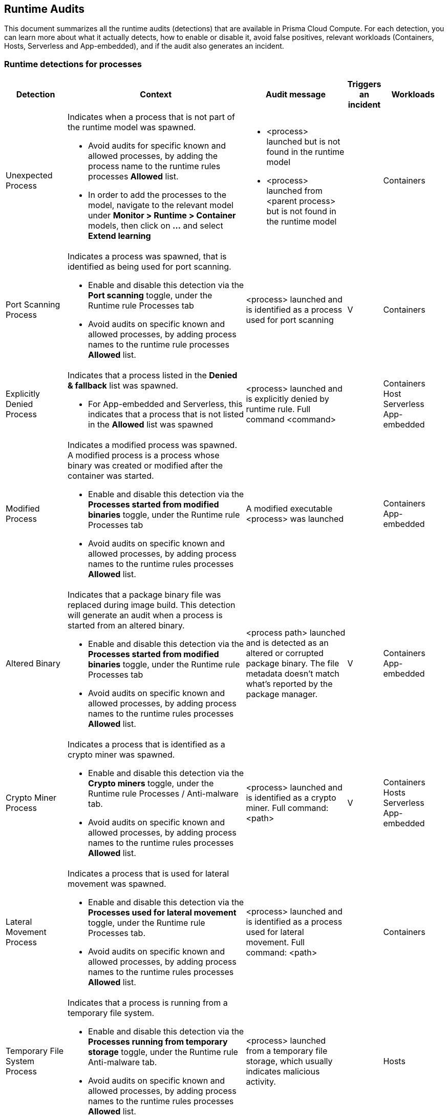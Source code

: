 == Runtime Audits

This document summarizes all the runtime audits (detections) that are available in Prisma Cloud Compute. For each detection, you can learn more about what it actually detects, how to enable or disable it, avoid false positives, relevant workloads (Containers, Hosts, Serverless and App-embedded), and if the audit also generates an incident.

[.section]
=== Runtime detections for processes

[cols="15%, 45%a, 25%a, 5%, 15%", options="header"]
|===
|Detection  |Context  |Audit message  |Triggers an incident  |Workloads

|Unexpected Process
|Indicates when a process that is not part of the runtime model was spawned.

* Avoid audits for specific known and allowed processes, by adding the process name to the runtime rules processes *Allowed* list.
* In order to add the processes to the model, navigate to the relevant model under *Monitor > Runtime > Container* models, then click on *...* and select *Extend learning*
|
* <process> launched but is not found in the runtime model
* <process> launched from <parent process> but is not found in the runtime model
|
|Containers

|Port Scanning Process
|Indicates a process was spawned, that is identified as being used for port scanning.

* Enable and disable this detection via the *Port scanning* toggle, under the Runtime rule Processes tab
* Avoid audits on specific known and allowed processes, by adding process names to the runtime rule processes *Allowed* list.
|<process> launched and is identified as a process used for port scanning
|V
|Containers

|Explicitly Denied Process
|Indicates that a process listed in the *Denied & fallback* list was spawned.

* For App-embedded and Serverless, this indicates that a process that is not listed in the *Allowed* list was spawned

|<process> launched and is explicitly denied by runtime rule. Full command <command>
|
|
Containers
Host
Serverless
App-embedded

|Modified Process
|Indicates a modified process was spawned. A modified process is a process whose binary was created or modified after the container was started.

* Enable and disable this detection via the *Processes started from modified binaries* toggle, under the Runtime rule Processes tab
* Avoid audits on specific known and allowed processes, by adding process names to the runtime rules processes *Allowed* list.

|A modified executable <process>  was launched
|
|
Containers
App-embedded

|Altered Binary
|Indicates that a package binary file was replaced during image build. This detection will generate an audit when a process is started from an altered binary.

* Enable and disable this detection via the *Processes started from modified binaries* toggle, under the Runtime rule Processes tab
* Avoid audits on specific known and allowed processes, by adding process names to the runtime rules processes *Allowed* list.

|<process path> launched and is detected as an altered or corrupted package binary. The file metadata doesn't match what’s reported by the package manager.
|V
|
Containers
App-embedded

|Crypto Miner Process
|Indicates a process that is identified as a crypto miner was spawned.

* Enable and disable this detection via the *Crypto miners* toggle, under the Runtime rule Processes / Anti-malware tab.
* Avoid audits on specific known and allowed processes, by adding process names to the runtime rules processes *Allowed* list.

|<process> launched and is identified as a crypto miner. Full command: <path>
|V
|
Containers
Hosts
Serverless
App-embedded

|Lateral Movement Process
|Indicates a process that is used for lateral movement was spawned.

* Enable and disable this detection via the *Processes used for lateral movement* toggle, under the Runtime rule Processes tab.
* Avoid audits on specific known and allowed processes, by adding process names to the runtime rules processes *Allowed* list.

|<process> launched and is identified as a process used for lateral movement. Full command: <path>
|
|
Containers

|Temporary File System Process
|Indicates that a process is running from a temporary file system.

* Enable and disable this detection via the *Processes running from temporary storage* toggle, under the Runtime rule Anti-malware tab.
* Avoid audits on specific known and allowed processes, by adding process names to the runtime rules processes *Allowed* list.

|<process> launched from a temporary file storage, which usually indicates malicious activity.
|
|
Hosts

|Policy Hijacked
|Indicates that the Prisma Cloud process policy was hijacked

|Possible tampering of Defender policy detected.
|
|Serverless

|Reverse Shell
|Indicates that a process was identified as running a reverse shell

* Enable and disable this detection via the *Reverse shell attacks* toggle, under the Runtime rule Processes / Anti-malware tab.
* Avoid audits on specific known and allowed processes, by adding process names to the runtime rules processes *Allowed* list.

|<processes> is a reverse shell . Full command: <path>
|V
|
Containers
Hosts

|Suid Binaries
|Indicates that a process is running with high priviliges, by watching for binaries with the setuid bit that are executed.

* Enable and disable this detection via the *Processes started with SUID* toggle, under the Runtime rule Processes tab.

|<process> launched and detected as a process started with SUID. Full command: <path>
|
|
Containers

|Unknown Origin Binary by service
|Indicates detection of binaries created by a service without a package manager.

* Enable and disable this detection via the *Non-packaged binaries created or run by service* toggle, under the Runtime rule Anti-malware tab. 
* You can also select to *Suppress detection for binaries created by compilation tools*, to ignore binaries that are created by a specific compilation tool.
* Avoid audits on specific known and allowed processes, by adding process names to the runtime rules processes *Allowed* list.

|<process path> launched from a binary file which was written by <creating process path> that is not known OS distribution package manager.
|
|
Hosts

|Unknown Origin Binary by user
|Indicates detection of a binary created by a user without a package manager.

* Enable and disable this detection via the *Non-packaged binaries created or run by user* toggle, under the Runtime rule Anti-malware tab. 
* Avoid audits on specific known and allowed processes, by adding process names to the runtime rules processes *Allowed* list.

|<process path> launched from a binary file which was written by <creating process path> that is not known OS distribution package manager.
|
|
Hosts

|Web Shell
|Indicates that the process was launched by a web shell

* Enable and disable this detection via the *Webshell attacks* toggle, under the Runtime rule Anti-malware tab. 
* Avoid audits on specific known and allowed processes, by adding process names to the runtime rules processes *Allowed* list.

|<process path> suspected to be launched by a webshell at <path>
|
|
Hosts
|===

[.section]
=== Container general runtime detections

[cols="15%, 45%a, 25%a, 5%, 15%", options="header"]
|===
|Detection  |Context  |Audit massage  |Trigger an incident  |Workloads

|Cloud Metadata Probing
|Indicates the container is trying to access a cloud provider metadata server.

* Enable and disable this detection via the *Suspicious queries to cloud provider APIs* toggle, under the Runtime rule Anti-malware tab

|Container queried provider API at <address>
|
|
Containers

|Kubelet API Access
|Indicates that a container is trying to access the Kubelet main API.

* Enable and disable this detection via the *Kubernetes attacks* toggle, under the Runtime rule Anti-malware tab.
* Avoid audits on specific known and allowed processes, by adding process names to the runtime rules processes *Allowed* list.

|Container queried kubelet API at <address>
| V
|
Containers

|Kubelet Readonly Access
|Indicates that a container is trying to access the Kubelet readonly API.

* Enable and disable this detection via the *Kubernetes attacks* toggle, under the Runtime rule Anti-malware tab.
* Avoid audits on specific known and allowed processes, by adding process names to the runtime rules processes *Allowed* list.

|Container queried kubelet readonly API at <address>
| V
|
Containers

|Kubectl Spawned
|Indicates the kubectl process was spawned from the container.

* Enable and disable this detection via the *Kubernetes attacks* toggle, under the Runtime rule Anti-malware tab.
* Avoid audits on specific known and allowed processes, by adding process names to the runtime rules processes *Allowed* list.

|kubelet launched inside a container
| V
|
Containers


|Kubectl Downloaded
|Indicates that the kubectl binary was downloaded and written to the disk.

* Enable and disable this detection via the *Kubernetes attacks* toggle, under the Runtime rule Anti-malware tab.
* Avoid audits on specific known and allowed processes, by adding process names to the runtime rules processes *Allowed* list.

|<process path> downloaded kubectl to container.
| V
|
Containers
|===

[.section]
=== Runetime detections for Network activities

[cols="15%, 45%a, 25%a, 5%, 15%", options="header"]
|===
|Detection  |Context  |Audit massage  |Trigger an incident  |Workloads

|Horizontal Port Scanning
|Indicates horizontal port scanning detected

* Enable and disable this detection via the *Port scanning* toggle, under the Runtime rule Networking tab.

|Horizontal port scanning <process> to target IP <IP address> detected. Target ports <ports>
|V
|
Containers

|Vertical Port Scanning
|Indicates vertical port scanning detected

* Enable and disable this detection via the *Port scanning* toggle, under the Runtime rule Networking tab.

|Vertical port scanning <process> to target IP <IP address> detected. Target ports <ports>
|V
|
Containers

|Explicitly Denied IP
|Indicates that access to an IP address listed in the *Denied & fallback* list was detected.

For App-embedded and Serverless, this indicates that access was detected to an IP address that is not listed in the *Allowed* list

|Outbound connection <process> to IP <ip address> is explicitly denied by a runtime rule
|
|Containers
Hosts
Serverless
App-embedded

|Custom Feed IP
|Indicates detection of a connection to a high risk IP, based on a custom feed.

* Enable and disable this detection for *Containers* via the *Prisma Cloud advanced threat protection* toggle, under the Runtime rule Anti-malware tab.
* Enable and disable this detection for *Hosts* via the *Suspicious IPs based on custom feed* toggle, under the Runtime rule Networking tab.

|Connect to <address> is high risk, based on custom IP feed.
|
|Containers
Hosts

|Feed IP
|Indicates a connection to a high risk IP, based on intelligence feed data.

* Enable and disable this detection for *Containers* via the *Prisma Cloud advanced threat protection* toggle, under the Runtime rule Anti-malware tab.
* Enable and disable this detection for *Hosts* via the *Suspicious IPs based on Prisma Cloud advanced threat protection* toggle, under the Runtime rule Networking tab.

|Connect to <address> is high risk. Intelligence stream categorizes <address> as <malware>.
|
|Containers
Hosts

|Unexpected Outbound Port
|Indicates detection of an outbound connection on a port that is not part of the runtime model.

* To avoid audits on specific ports, add the port to the runtime rule's Networking *Outbound internet ports* Allowed list, under *Defend > Runtime > Container policies* rules.
* In order to add the processes to the model, navigate to the relevant model under *Monitor > Runtime > Container* models, click on *...* and select Extend learning

|Outbound connection to an unexpected port: <destination port> IP: <destination ip>
|
|Containers

|Unexpected Listening Port
|Indicates a container process is listening on a port that is not part of the runtime model.

* To avoid audits on specific ports, add the port to the runtime rule's Networking *Listening ports* Allowed list, under *Defend > Runtime > Container policies* rules.
* In order to add the processes to the model, navigate to the relevant model under *Monitor > Runtime > Container* models, click on the *...* and select Extend learning

|Process <process path> is listening on unexpected port <port>
|
|Containers

|Suspicious Network Activity
|Indicates detection of a process performing raw socket usage.

* Enable and disable this detection via the *Raw sockets* toggle, under the Runtime rule Networking tab.

|Process <process name> performed suspicious raw network activity, <attack>

* The <attack> could indicate an ARP spoofing attempt or a port scanning attempt
|
|Containers

|Explicitly Denied Listening Port
|Indicates a container process is listening on a port that is explicitly listed in the *Listening ports* list, under *Denied & fallback*.

For App-embedded and Serverless, this indicates ports that are not listed in the Allowed Listening ports list.

|Process <process name> is listening on port <port> explicitly denied by a runtime rule

|
|Containers
Hosts
Serverless
App-embedded

|Explicitly Denied Outbound Port
|Indicates a container process uses an outbound port that is explicitly listed in the *Outbound internet ports* list under *Denied & fallback*.

For App-embedded and Serverless, this indicates ports that are not listed in the *Outbound ports* list under *Allowed*.

|Outbound connection <process> to port <destination port> (IP: <destination ip>) is explicitly denied by a runtime rule.

|
|Containers
Hosts
Serverless
App-embedded

|Listening Port Modified Process
|Indicates a container modified process is listening on an unexpected port.

* Enable and disable this detection via the *Networking activity from modified binaries* toggle, under the Runtime rule Networking tab.
* To avoid getting such an event for an allowed port, add the port to the Runtime rule's *Allowed Listening ports* list.

|Container process <process> was modified and is listening on unexpected port
|
|Containers

|Outbound Port Modified Process
|Indicates a container modified process opened an outbound port.

* Enable and disable this detection via the *Networking activity from modified binaries* toggle, under the Runtime rule Networking tab.
* To avoid getting such an event for an allowed port, add the port to the Runtime rule's *Allowed Outbound internet ports* list.

|Outbound connection by modified process <process> to port: <destination port> IP: <destination IP>
|
|Containers

|Feed DNS
|Indicates a DNS resolution query for a high risk domain, based on an intelligence stream.

* Enable and disable this detection for *Containers* via the *Prisma Cloud advanced threat protection* toggle, under the Runtime rule Anti-malware tab.
* Enable and disable this detection for *Hosts* via the *Suspicious domains based on Prisma Cloud advanced threat protection* toggle, under the Runtime rule Networking tab.
* Make sure that the DNS toggle in the Runtime rule Networking tab is enabled as well
* To avoid getting such an event for a known and allowed domain, add the domain name to the Runtime rule's *Domains* list under *Allowed* in the Networking tab.

|<domain name> identified as high risk. Intelligence feed categorizes this domain as <malicious category>
|
|Containers
Hosts

|Explicitly Denied DNS
|Indicates a DNS resolution query for a blacklisted domain, that is explicitly listed in the *Domains* list, under *Denied & fallback* in the Networking tab.

For App-embedded and Serverless, this indicates domains that are not listed in the Allowed Domains list.

* Make sure that the DNS toggle in the Runtime rule Networking tab is enabled as well.

|DNS resolution of domain name <domain name> triggered by <process path> explicitly denied by runtime rule. 
|
|Containers
Hosts
Serverless
app-embedded

|DNS Query
|Indicates a DNS resolution query of a domain name that is not part of the runtime model.

* To avoid getting such an event for a known and allowed domain, add the domain name to the Runtime rule's *Domains* list, under *Allowed* in the Networking tab.

|DNS resolution of suspicious name <domain name>, type <domain type> 
|
|Containers
|===

[.section]
=== Runtime detections for File system activities

[cols="15%, 45%a, 25%a, 5%, 15%", options="header"]
|===
|Detection  |Context  |Audit massage  |Trigger an incident  |Workloads

|Administrative Account
|Indicates that an administrative account file was accessed. Changes to such files can be related to backdoor attacks.

* Enable and disable this detection via the *Changes to SSH and admin account configuration files* toggle, under the Container Runtime rule's File system tab.
* To ignore such a detection for a known and allowed process, create a Runtime custom rule that allows these file changes by a specific process.

|<process name> wrote to administrative accounts configuration file <path>
|Generates an Incident in case that the same process causes another audit following this one.
|
Containers

|SSH Access
|Indicates that a ssh config file was accessed

* Enable and disable this detection via the *Changes to SSH and admin account configuration files* toggle, under the Container Runtime rule's File system tab.
* To ignore such a detection for a known and allowed process, create a Runtime custom rule that allows these file changes by a specific process.

|<process name> wrote to SSH configuration file <path>
|Generates an Incident in case that the same process causes another audit following this one.
|
Containers

|Encrypted Binary
|Indicates that an encrypted binary was written to disk, by checking the binary entropy.

* Enable and disable this detection via the *Detection of encrypted/packed binaries* toggle, under the *Container* Runtime rule File system tab.
* Enable and disable this detection via the *Encrypted/packed binaries* toggle, under the *Host* Runtime rule File system tab.
* To ignore such a detection for a known and allowed process, create a Runtime custom rule that allows these file changes by a specific process.

|<process name> wrote a suspicious packed/encrypted binary to <path>. Packing/encryption can conceal malicious executables.
|
|
Containers
Hosts

|Explicitly Denied File
|Indicates that a file listed in the File system *Denied & fallback* list was accessed.

|<process name> changed explicitly monitored file <path>
|
|Containers

|Malware File Custom
|Indicates that a file that is identified as malware, based on a custom feed, was accessed.

* Enable and disable this detection for *Containers* via the *Prisma Cloud advanced threat protection* toggle, under the Runtime rule Anti-malware tab.
* Enable and disable this detection for *Hosts* via the *Malware based on custom feed* toggle, under the Runtime rule Anti-malware tab.

|<process name> created <file path> which was detected as <malware name> malware in the custom malware feed
|
|Containers
Hosts

|Malware File Feed
|Indicates that a file that is identified as malware, based on the intelligence stream, was accessed.

* Enable and disable this detection for *Containers* via the *Prisma Cloud advanced threat protection* toggle, under the Runtime rule Anti-malware tab.
* Enable and disable this detection for *Hosts* via the Malware based on *Prisma Cloud advanced threat protection* toggle, under the Runtime rule Anti-malware tab.

|Process <process name> created the file <file path> which was detected as malicious. Intelligence feed identifies the file as <malware name>
|
|Containers
Hosts

|Executable File Access
|Indicates that an executable file was written. Processes that are known to write binaries, such as “cp” and “mv”, are excluded. 

* Enable and disable this detection via the *Changes to binaries and certificates* toggle, under the Runtime rule File system tab.
* To ignore such a detection for a known and allowed process, create a Runtime custom rule that allows these file changes by a specific process 

|<process name> changed the binary <file path>
|
|Containers

|ELF File Access
|Indicates that an ELF file, that is not part of the runtime model, was modified. 

* This detection works automatically when using a Container runtime model.
* To disable this detection, disable the *Enable automatic runtime learning* toggle under the *Monitor > Runtime > Container policy* tab. 

|<process name> changed the binary <file path>
|
|Containers

|Secret File Access
|Indicates that a file containing sensitive key material, that is not part of the runtime model, was written.

* This detection works automatically when using a Container runtime model.
* To disable this detection, disable the *Enable automatic runtime learning* toggle under the *Monitor > Runtime > Container policy* tab. 

|<process name> created a key file at <file path>
|
|Containers

|Regular File Access
|Indicates that a regular file, that is not part of the runtime model, was created.

* This detection works automatically when using a Container runtime model.
* For Serverless, this works when adding the path to the *Denied & fallback* list under File System.
* To disable this detection, disable the *Enable automatic runtime learning* toggle under the *Monitor > Runtime > Container policy* tab. 

|* Container: <process name> wrote suspicious file to <file path>
* Serverless: <process name> access a suspicious path of <file path>

|
|Containers
Serverless

|WildFire Malware detection
|Indicates that a file detected by WildFire as malware was written to the file system.

To enable or disable WildFire:

* Open the *Manage > system > WiledFire* page and configure the desired settings
* Open the Runtime rule for Containers or Host and enable/disable the *Use WildFire malware analysis*, under the Anti-malware tab

|Process <process name> created the file <file name> with MD5 <MD5>. The file created was detected as malicious. Report URL: <report url> 
|
|Containers
Hosts

|Unknown Origin Binary
|Indicates that a binary file was written by a process that is not a known OS distribution package manager.

* Enable and disable this detection via the *Non-packaged binaries created or run by user* and *Non-packaged binaries created or run by service* toggles, under the Runtime rule Anti-malware tab.
* To ignore such a detection for a known and allowed process, create a Runtime custom rule that allows these file changes by a specific process 

|<process name> which is not a known OS distribution package manager wrote the binary <path>
|
|Hosts

|Web Shell
|Indicates that a file written to disk was detected as a web shell.

* Enable and disable this detection via the *Webshell attacks* toggle, under the *Host* Runtime rule Anti-malware tab
* To ignore such a detection for a known and allowed process, create a Runtime custom rule that allows these file changes by a specific process

|<process name> wrote the file <file path> that was detected as a web shell.
|
|Hosts

|File Integrity
|Indicates that file integrity detection was audited. 

* To configure File integrity detections, open the Host runtime rule, navigate to the File integrity tab, and create rules to add specific detections.

|
|
|
Hosts

|Malware Downloaded
|Indicates when a binary that has an architecture not supported by PC Compute Defender, is written to disk by a file download utility (“wget”, “curl”, etc.). PC Compute Defender supports the x86_64 architecture.

* Enable and disable this detection via the *Binaries with suspicious ELF headers* toggle, under the *Containers* Runtime rule File system tab, or under the *Host* Runtime rule Anti-malware tab.
* To ignore such a detection for a known and allowed process, create a Runtime custom rule that allows these file changes by a specific process 

|Suspected malicious ELF file <file path> downloaded by process <process name> that is spawned by service <service name> [ 
For interactive audits, should include: <audit message> and user <user> ]
<audit message>. Incompatible process architecture <architecture>.
|V
|Containers
Hosts

|Suspicious ELF Header
|Indicates that an ELF file with suspicious malware indicators in the header was created. The ELF header can indicate that the file was modified with anti-analysis techniques, which is used often by malware to avoid detection.

* Enable and disable this detection via the *Binaries with suspicious ELF headers* toggle, under the *Containers* Runtime rule File system tab, or under the *Host* Runtime rule Anti-malware tab.
* To ignore such a detection for a known and allowed process, create a Runtime custom rule that allows these file changes by a specific process 

|Suspected malicious ELF file <file path>. File headers indicate anti-analysis techniques have been used to modify the file, which is used often by malware to avoid detection.
|V
|Containers
Hosts

|Execution Flow Hijack Attempt
|Indicates a possible attempt to hijack program execution flow. For example, an audit will be generated when a process writes to /etc/ld.so.preload.

* Enable and disable this detection via the *Execution flow hijacking* toggle, under the Host Runtime rule Anti-malware tab
* To ignore such a detection for a known and allowed process, create a Runtime custom rule that allows these file changes by a specific process 

|Audit example:

Binary <process name> wrote to <file path>. File /etc/ld.so.preload is a special Linux system file that impacts the entire system. Libraries specified in this file are preloaded for all programs that are executed in the system.
|V
|Hosts
|===
